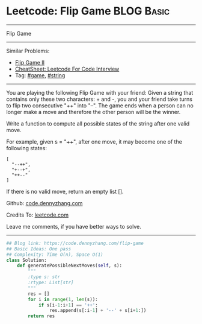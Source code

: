 * Leetcode: Flip Game                                              :BLOG:Basic:
#+STARTUP: showeverything
#+OPTIONS: toc:nil \n:t ^:nil creator:nil d:nil
:PROPERTIES:
:type:     game, string
:END:
---------------------------------------------------------------------
Flip Game
---------------------------------------------------------------------
#+BEGIN_HTML
<a href="https://github.com/dennyzhang/code.dennyzhang.com/tree/master/problems/flip-game"><img align="right" width="200" height="183" src="https://www.dennyzhang.com/wp-content/uploads/denny/watermark/github.png" /></a>
#+END_HTML
Similar Problems:
- [[https://code.dennyzhang.com/flip-game-ii][Flip Game II]]
- [[https://cheatsheet.dennyzhang.com/cheatsheet-leetcode-A4][CheatSheet: Leetcode For Code Interview]]
- Tag: [[https://code.dennyzhang.com/review-game][#game]], [[https://code.dennyzhang.com/review-string][#string]]
---------------------------------------------------------------------
You are playing the following Flip Game with your friend: Given a string that contains only these two characters: + and -, you and your friend take turns to flip two consecutive "++" into "--". The game ends when a person can no longer make a move and therefore the other person will be the winner.

Write a function to compute all possible states of the string after one valid move.

For example, given s = "++++", after one move, it may become one of the following states:
#+BEGIN_EXAMPLE
[
  "--++",
  "+--+",
  "++--"
]
#+END_EXAMPLE

If there is no valid move, return an empty list [].

Github: [[https://github.com/dennyzhang/code.dennyzhang.com/tree/master/problems/flip-game][code.dennyzhang.com]]

Credits To: [[https://leetcode.com/problems/flip-game/description/][leetcode.com]]

Leave me comments, if you have better ways to solve.
---------------------------------------------------------------------

#+BEGIN_SRC python
## Blog link: https://code.dennyzhang.com/flip-game
## Basic Ideas: One pass
## Complexity: Time O(n), Space O(1)
class Solution:
    def generatePossibleNextMoves(self, s):
        """
        :type s: str
        :rtype: List[str]
        """
        res = []
        for i in range(1, len(s)):
            if s[i-1:i+1] == '++':
                res.append(s[:i-1] + '--' + s[i+1:])
        return res
#+END_SRC

#+BEGIN_HTML
<div style="overflow: hidden;">
<div style="float: left; padding: 5px"> <a href="https://www.linkedin.com/in/dennyzhang001"><img src="https://www.dennyzhang.com/wp-content/uploads/sns/linkedin.png" alt="linkedin" /></a></div>
<div style="float: left; padding: 5px"><a href="https://github.com/dennyzhang"><img src="https://www.dennyzhang.com/wp-content/uploads/sns/github.png" alt="github" /></a></div>
<div style="float: left; padding: 5px"><a href="https://www.dennyzhang.com/slack" target="_blank" rel="nofollow"><img src="https://www.dennyzhang.com/wp-content/uploads/sns/slack.png" alt="slack"/></a></div>
</div>
#+END_HTML
